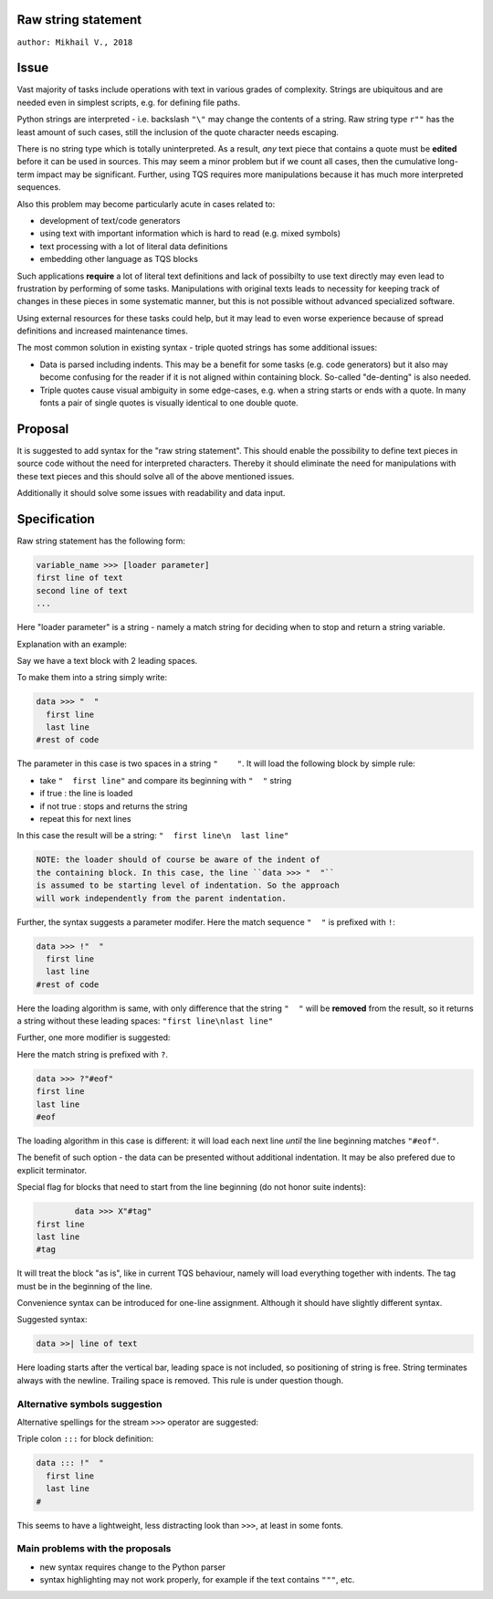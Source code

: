 
Raw string statement
=====
``author: Mikhail V., 2018``

Issue 
======

Vast majority of tasks include operations with text in  
various grades of complexity. Strings are ubiquitous 
and are needed even in simplest scripts, e.g. for  
defining file paths.

Python strings are interpreted - i.e. backslash ``"\"`` may 
change the contents of a string. 
Raw string type ``r""`` has the least amount of such cases, 
still the inclusion of the quote character needs escaping. 

There is no string type which is totally uninterpreted.
As a result, *any* text piece that contains a quote must 
be **edited** before it can be used in sources.
This may seem a minor problem but if we count all 
cases, then the cumulative long-term impact may be 
significant.  
Further, using TQS requires more manipulations 
because it has much more interpreted sequences.

Also this problem may become particularly acute in 
cases related to:

- development of text/code generators 
- using text with important information which is hard 
  to read (e.g. mixed symbols)
- text processing with a lot of literal data definitions
- embedding other language as TQS blocks

Such applications **require** a lot of literal text definitions 
and lack of possibilty to use text directly may even lead 
to frustration by performing of some tasks.
Manipulations with original texts leads to necessity 
for keeping track of changes in these pieces in some 
systematic manner, but this is not possible without 
advanced specialized software. 

Using external resources for these tasks could help, but it 
may lead to even worse experience because of spread 
definitions and increased maintenance times.

The most common solution in existing syntax - triple quoted 
strings has some additional issues: 

- Data is parsed including indents. This may be a benefit for 
  some tasks (e.g. code generators) but it also may become 
  confusing for the reader if it is not aligned within containing 
  block. So-called "de-denting" is also needed. 

- Triple quotes cause visual ambiguity in some edge-cases, 
  e.g. when a string starts or ends with a quote. In many fonts 
  a pair of single quotes is visually identical to one double quote.


Proposal
======

It is suggested to add syntax for the "raw string statement".
This should enable the possibility to define text pieces in 
source code without the need for interpreted characters.
Thereby it should eliminate the need for manipulations 
with these text pieces and this should solve all of the above 
mentioned issues. 

Additionally it should solve some issues with readability 
and data input.


Specification
======

Raw string statement has the following form:

.. code:: python

	variable_name >>> [loader parameter]
	first line of text
	second line of text 
	...

Here "loader parameter" is a string - namely a match 
string for deciding when to stop and return a string 
variable. 

Explanation with an example: 

Say we have a text block with 2 leading spaces. 

To make them into a string simply write:

.. code:: python

	data >>> "  "
	  first line  
	  last line
	#rest of code

The parameter in this case is two spaces in a string ``"    "``.
It will load the following block by simple rule: 

- take ``"  first line"`` and compare its beginning with ``"  "`` string
- if true : the line is loaded
- if not true : stops and returns the string
- repeat this for next lines

In this case the result will be a string: ``"  first line\n  last line"``

.. code::

	NOTE: the loader should of course be aware of the indent of 
	the containing block. In this case, the line ``data >>> "  "``
	is assumed to be starting level of indentation. So the approach 
	will work independently from the parent indentation.

Further, the syntax suggests a parameter modifer. 
Here the match sequence ``"  "`` is prefixed with ``!``:

.. code:: python

	data >>> !"  "
	  first line  
	  last line
	#rest of code

Here the loading algorithm is same, with only difference that the 
string ``"  "`` will be **removed** from the result, so it returns
a string without these leading spaces:  ``"first line\nlast line"``

Further, one more modifier is suggested: 

Here the match string is prefixed with ``?``.

.. code:: python
	
	data >>> ?"#eof"
	first line  
	last line
	#eof
	
The loading algorithm in this case is different:
it will load each next line *until* the line 
beginning matches ``"#eof"``.

The benefit of such option - the data can be presented 
without additional indentation. It may be also prefered 
due to explicit terminator.

Special flag for blocks that need to start from the line 
beginning (do not honor suite indents): 

.. code:: python

		data >>> X"#tag"
	first line  
	last line
	#tag

It will treat the block "as is", like in current TQS behaviour,
namely will load everything together with indents. The tag
must be in the beginning of the line.

Convenience syntax can be introduced for one-line assignment. 
Although it should have slightly different syntax. 

Suggested syntax:

.. code:: python

	data >>| line of text
	
Here loading starts after the vertical bar, leading space 
is not included, so positioning of string is free. 
String terminates always with the newline. Trailing space 
is removed. This rule is under question though.


Alternative symbols suggestion
-----------------

Alternative spellings for the stream ``>>>`` operator
are suggested:

Triple colon ``:::`` for block definition:

.. code:: python

	data ::: !"  "
	  first line
	  last line
	#

This seems to have a lightweight, less distracting 
look than ``>>>``, at least in some fonts.


Main problems with the proposals
--------
- new syntax requires change to the Python parser
- syntax highlighting may not work properly, for  
  example if the text contains ``"""``, etc.

